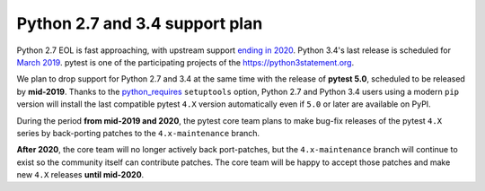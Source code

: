 Python 2.7 and 3.4 support plan
===============================

Python 2.7 EOL is fast approaching, with
upstream support `ending in 2020 <https://legacy.python.org/dev/peps/pep-0373/#id4>`__.
Python 3.4's last release is scheduled for
`March 2019 <https://www.python.org/dev/peps/pep-0429/#release-schedule>`__. pytest is one of
the participating projects of the https://python3statement.org.

We plan to drop support for Python 2.7 and 3.4 at the same time with the release of **pytest 5.0**,
scheduled to be released by **mid-2019**. Thanks to the `python_requires <https://packaging.python.org/guides/distributing-packages-using-setuptools/#python-requires>`__ ``setuptools`` option,
Python 2.7 and Python 3.4 users using a modern ``pip`` version
will install the last compatible pytest ``4.X`` version automatically even if ``5.0`` or later
are available on PyPI.

During the period **from mid-2019 and 2020**, the pytest core team plans to make
bug-fix releases of the pytest ``4.X`` series by back-porting patches to the ``4.x-maintenance``
branch.

**After 2020**, the core team will no longer actively back port-patches, but the ``4.x-maintenance``
branch will continue to exist so the community itself can contribute patches. The
core team will be happy to accept those patches and make new ``4.X`` releases **until mid-2020**.

